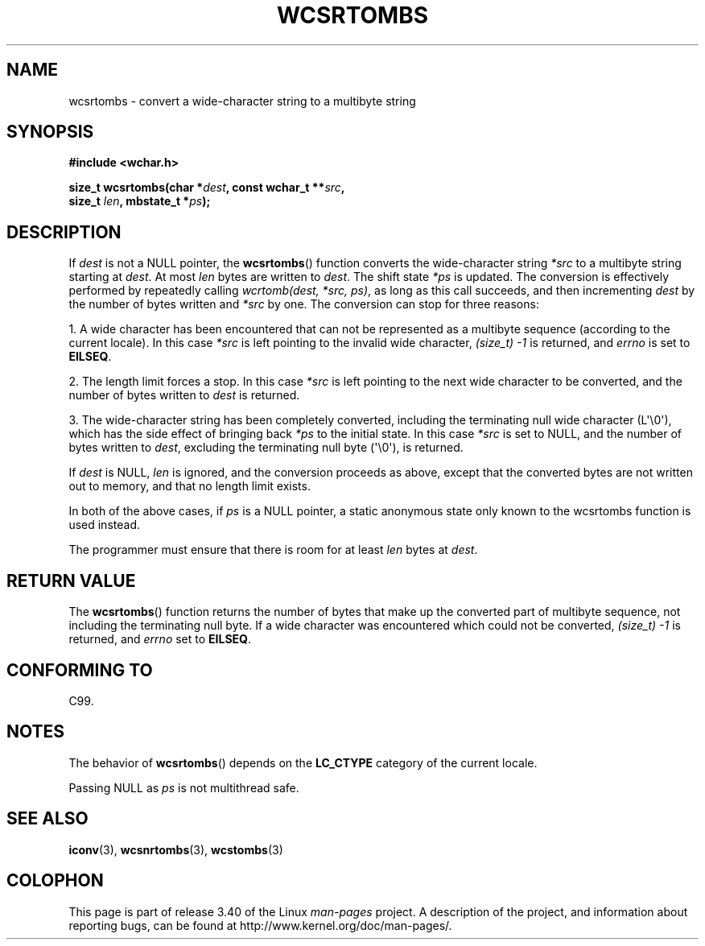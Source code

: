.\" Copyright (c) Bruno Haible <haible@clisp.cons.org>
.\"
.\" This is free documentation; you can redistribute it and/or
.\" modify it under the terms of the GNU General Public License as
.\" published by the Free Software Foundation; either version 2 of
.\" the License, or (at your option) any later version.
.\"
.\" References consulted:
.\"   GNU glibc-2 source code and manual
.\"   Dinkumware C library reference http://www.dinkumware.com/
.\"   OpenGroup's Single UNIX specification http://www.UNIX-systems.org/online.html
.\"   ISO/IEC 9899:1999
.\"
.TH WCSRTOMBS 3  2011-10-16 "GNU" "Linux Programmer's Manual"
.SH NAME
wcsrtombs \- convert a wide-character string to a multibyte string
.SH SYNOPSIS
.nf
.B #include <wchar.h>
.sp
.BI "size_t wcsrtombs(char *" dest ", const wchar_t **" src ,
.BI "                 size_t " len ", mbstate_t *" ps );
.fi
.SH DESCRIPTION
If \fIdest\fP is not a NULL pointer,
the
.BR wcsrtombs ()
function converts
the wide-character string \fI*src\fP to a multibyte string starting at
\fIdest\fP.
At most \fIlen\fP bytes are written to \fIdest\fP.
The shift state
\fI*ps\fP is updated.
The conversion is effectively performed by repeatedly
calling
.IR "wcrtomb(dest, *src, ps)" ,
as long as this call succeeds,
and then incrementing \fIdest\fP by the
number of bytes written and \fI*src\fP
by one.
The conversion can stop for three reasons:
.PP
1. A wide character has been encountered that can not be represented as a
multibyte sequence (according to the current locale).
In this case \fI*src\fP
is left pointing to the invalid wide character,
.I (size_t)\ \-1
is returned,
and
.I errno
is set to \fBEILSEQ\fP.
.PP
2. The length limit forces a stop.
In this case \fI*src\fP is left pointing
to the next wide character to be converted,
and the number of bytes written to
\fIdest\fP is returned.
.PP
3. The wide-character string has been completely converted, including the
terminating null wide character (L\(aq\\0\(aq),
which has the side effect of bringing back \fI*ps\fP
to the initial state.
In this case \fI*src\fP is set to NULL, and the number
of bytes written to \fIdest\fP,
excluding the terminating null byte (\(aq\\0\(aq),
is returned.
.PP
If \fIdest\fP is NULL, \fIlen\fP is ignored,
and the conversion proceeds as above, except that the converted bytes
are not written out to memory, and that
no length limit exists.
.PP
In both of the above cases,
if \fIps\fP is a NULL pointer, a static anonymous
state only known to the wcsrtombs function is used instead.
.PP
The programmer must ensure that there is room for at least \fIlen\fP bytes
at \fIdest\fP.
.SH "RETURN VALUE"
The
.BR wcsrtombs ()
function returns
the number of bytes that make up the
converted part of multibyte sequence,
not including the terminating null byte.
If a wide character was encountered
which could not be converted,
.I (size_t)\ \-1
is returned, and
.I errno
set to \fBEILSEQ\fP.
.SH "CONFORMING TO"
C99.
.SH NOTES
The behavior of
.BR wcsrtombs ()
depends on the
.B LC_CTYPE
category of the
current locale.
.PP
Passing NULL as \fIps\fP is not multithread safe.
.SH "SEE ALSO"
.BR iconv (3),
.BR wcsnrtombs (3),
.BR wcstombs (3)
.SH COLOPHON
This page is part of release 3.40 of the Linux
.I man-pages
project.
A description of the project,
and information about reporting bugs,
can be found at
http://www.kernel.org/doc/man-pages/.
